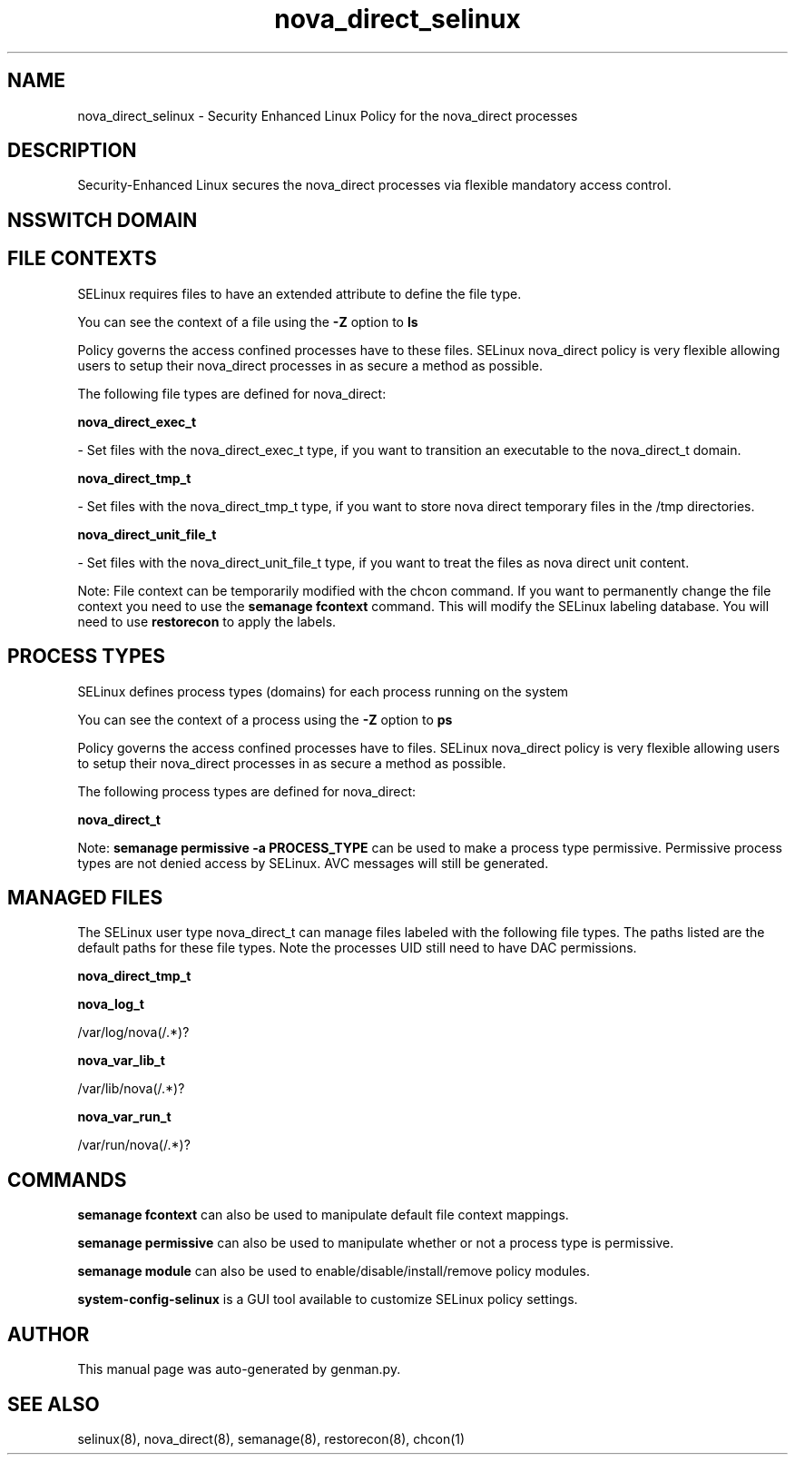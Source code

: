 .TH  "nova_direct_selinux"  "8"  "nova_direct" "dwalsh@redhat.com" "nova_direct SELinux Policy documentation"
.SH "NAME"
nova_direct_selinux \- Security Enhanced Linux Policy for the nova_direct processes
.SH "DESCRIPTION"

Security-Enhanced Linux secures the nova_direct processes via flexible mandatory access
control.  

.SH NSSWITCH DOMAIN

.SH FILE CONTEXTS
SELinux requires files to have an extended attribute to define the file type. 
.PP
You can see the context of a file using the \fB\-Z\fP option to \fBls\bP
.PP
Policy governs the access confined processes have to these files. 
SELinux nova_direct policy is very flexible allowing users to setup their nova_direct processes in as secure a method as possible.
.PP 
The following file types are defined for nova_direct:


.EX
.PP
.B nova_direct_exec_t 
.EE

- Set files with the nova_direct_exec_t type, if you want to transition an executable to the nova_direct_t domain.


.EX
.PP
.B nova_direct_tmp_t 
.EE

- Set files with the nova_direct_tmp_t type, if you want to store nova direct temporary files in the /tmp directories.


.EX
.PP
.B nova_direct_unit_file_t 
.EE

- Set files with the nova_direct_unit_file_t type, if you want to treat the files as nova direct unit content.


.PP
Note: File context can be temporarily modified with the chcon command.  If you want to permanently change the file context you need to use the 
.B semanage fcontext 
command.  This will modify the SELinux labeling database.  You will need to use
.B restorecon
to apply the labels.

.SH PROCESS TYPES
SELinux defines process types (domains) for each process running on the system
.PP
You can see the context of a process using the \fB\-Z\fP option to \fBps\bP
.PP
Policy governs the access confined processes have to files. 
SELinux nova_direct policy is very flexible allowing users to setup their nova_direct processes in as secure a method as possible.
.PP 
The following process types are defined for nova_direct:

.EX
.B nova_direct_t 
.EE
.PP
Note: 
.B semanage permissive -a PROCESS_TYPE 
can be used to make a process type permissive. Permissive process types are not denied access by SELinux. AVC messages will still be generated.

.SH "MANAGED FILES"

The SELinux user type nova_direct_t can manage files labeled with the following file types.  The paths listed are the default paths for these file types.  Note the processes UID still need to have DAC permissions.

.br
.B nova_direct_tmp_t


.br
.B nova_log_t

	/var/log/nova(/.*)?
.br

.br
.B nova_var_lib_t

	/var/lib/nova(/.*)?
.br

.br
.B nova_var_run_t

	/var/run/nova(/.*)?
.br

.SH "COMMANDS"
.B semanage fcontext
can also be used to manipulate default file context mappings.
.PP
.B semanage permissive
can also be used to manipulate whether or not a process type is permissive.
.PP
.B semanage module
can also be used to enable/disable/install/remove policy modules.

.PP
.B system-config-selinux 
is a GUI tool available to customize SELinux policy settings.

.SH AUTHOR	
This manual page was auto-generated by genman.py.

.SH "SEE ALSO"
selinux(8), nova_direct(8), semanage(8), restorecon(8), chcon(1)
